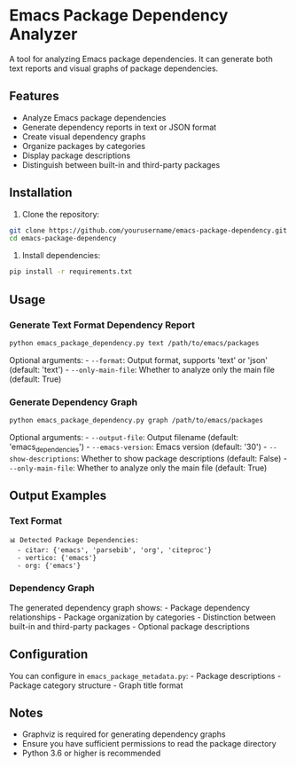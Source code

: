 * Emacs Package Dependency Analyzer

A tool for analyzing Emacs package dependencies. It can generate both text reports and visual graphs of package dependencies.

** Features

- Analyze Emacs package dependencies
- Generate dependency reports in text or JSON format
- Create visual dependency graphs
- Organize packages by categories
- Display package descriptions
- Distinguish between built-in and third-party packages

** Installation

1. Clone the repository:

#+begin_src sh
git clone https://github.com/yourusername/emacs-package-dependency.git
cd emacs-package-dependency
#+end_src

2. Install dependencies:

#+begin_src sh
pip install -r requirements.txt
#+end_src

** Usage

*** Generate Text Format Dependency Report

#+begin_src sh
python emacs_package_dependency.py text /path/to/emacs/packages
#+end_src

Optional arguments: - =--format=: Output format, supports 'text' or 'json' (default: 'text') - =--only-main-file=: Whether to analyze only the main file (default: True)

*** Generate Dependency Graph
#+begin_src sh
python emacs_package_dependency.py graph /path/to/emacs/packages
#+end_src

Optional arguments: - =--output-file=: Output filename (default: 'emacs_dependencies') - =--emacs-version=: Emacs version (default: '30') - =--show-descriptions=: Whether to show package descriptions (default: False) - =--only-main-file=: Whether to analyze only the main file (default: True)

** Output Examples

*** Text Format
#+begin_example
📊 Detected Package Dependencies:
  - citar: {'emacs', 'parsebib', 'org', 'citeproc'}
  - vertico: {'emacs'}
  - org: {'emacs'}
#+end_example

*** Dependency Graph
The generated dependency graph shows: - Package dependency relationships - Package organization by categories - Distinction between built-in and third-party packages - Optional package descriptions

** Configuration
You can configure in =emacs_package_metadata.py=: - Package descriptions - Package category structure - Graph title format

** Notes
- Graphviz is required for generating dependency graphs
- Ensure you have sufficient permissions to read the package directory
- Python 3.6 or higher is recommended
